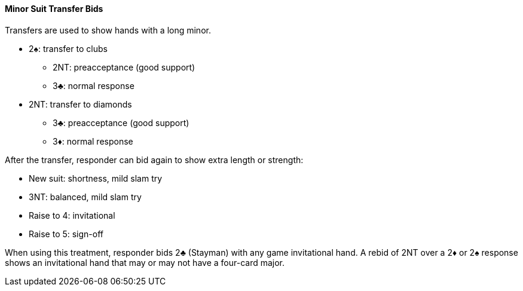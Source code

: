 #### Minor Suit Transfer Bids

Transfers are used to show hands with a long minor.

* 2♠: transfer to clubs
** 2NT: preacceptance (good support)
** 3♣: normal response
* 2NT: transfer to diamonds
** 3♣: preacceptance (good support)
** 3♦: normal response

After the transfer, responder can bid again to show extra length or strength:

* New suit: shortness, mild slam try
* 3NT: balanced, mild slam try
* Raise to 4: invitational
* Raise to 5: sign-off

When using this treatment, responder bids 2♣ (Stayman) with any game invitational hand. 
A rebid of 2NT over a 2♦ or 2♠ response shows an invitational hand that may or may not have a four-card major.

